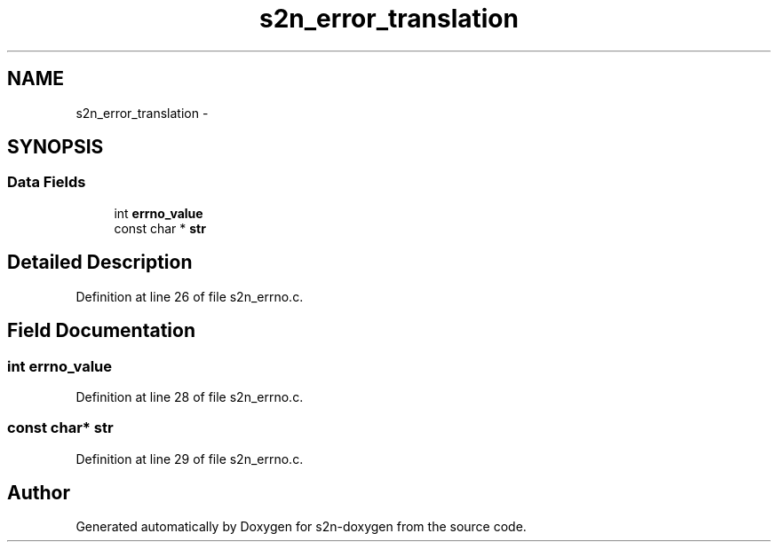 .TH "s2n_error_translation" 3 "Tue Jun 28 2016" "s2n-doxygen" \" -*- nroff -*-
.ad l
.nh
.SH NAME
s2n_error_translation \- 
.SH SYNOPSIS
.br
.PP
.SS "Data Fields"

.in +1c
.ti -1c
.RI "int \fBerrno_value\fP"
.br
.ti -1c
.RI "const char * \fBstr\fP"
.br
.in -1c
.SH "Detailed Description"
.PP 
Definition at line 26 of file s2n_errno\&.c\&.
.SH "Field Documentation"
.PP 
.SS "int errno_value"

.PP
Definition at line 28 of file s2n_errno\&.c\&.
.SS "const char* str"

.PP
Definition at line 29 of file s2n_errno\&.c\&.

.SH "Author"
.PP 
Generated automatically by Doxygen for s2n-doxygen from the source code\&.
